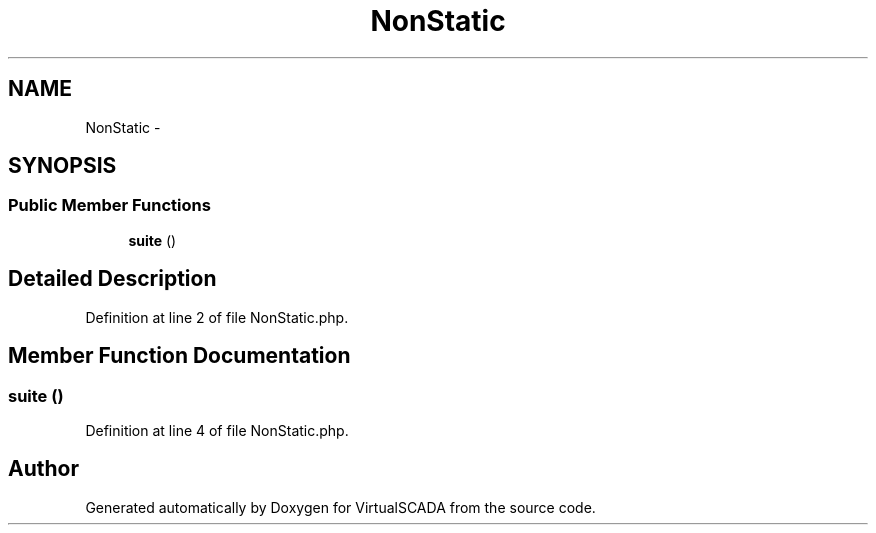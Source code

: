 .TH "NonStatic" 3 "Tue Apr 14 2015" "Version 1.0" "VirtualSCADA" \" -*- nroff -*-
.ad l
.nh
.SH NAME
NonStatic \- 
.SH SYNOPSIS
.br
.PP
.SS "Public Member Functions"

.in +1c
.ti -1c
.RI "\fBsuite\fP ()"
.br
.in -1c
.SH "Detailed Description"
.PP 
Definition at line 2 of file NonStatic\&.php\&.
.SH "Member Function Documentation"
.PP 
.SS "suite ()"

.PP
Definition at line 4 of file NonStatic\&.php\&.

.SH "Author"
.PP 
Generated automatically by Doxygen for VirtualSCADA from the source code\&.

